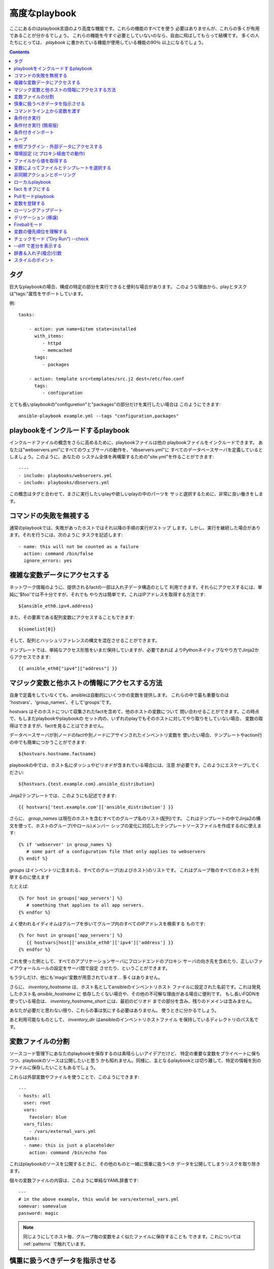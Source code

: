 高度なplaybook
==================

.. イメージ省略

ここにあるのはplaybook言語のより高度な機能です。これらの機能のすべてを使う
必要はありませんが、これらの多くが有用であることが分かるでしょう。
これらの機能を今すぐ必要としていないのなら、自由に飛ばしてもらって結構です。
多くの人たちにとっては、 `playbook` に書かれている機能が使用している機能の90％
以上になるでしょう。

.. contents::
   :depth: 2
   :backlinks: top


タグ
````

.. versionadded:: 0.6

巨大なplaybookの場合、構成の特定の部分を実行できると便利な場合があります。
このような理由から、playとタスクは"tags:"属性をサポートしています。

例::

    tasks:

        - action: yum name=$item state=installed
          with_items:
             - httpd
             - memcached
          tags:
             - packages

        - action: template src=templates/src.j2 dest=/etc/foo.conf
          tags:
             - configuration

とても長いplaybookの"configuretion"と"packages"の部分だけを実行したい場合は
このようにできます::

    ansible-playbook example.yml --tags "configuration,packages"


playbookをインクルードするplaybook
``````````````````````````````````````````

.. versionadded:: 0.6

インクルードファイルの概念をさらに高めるために、playbookファイルは他の
playbookファイルをインクルードできます。
あなたは"webservers.yml"にすべてのウェブサーバの動作を、"dbservers.yml"に
すべてのデータベースサーバを定義しているとしましょう。このように、あなたの
システム全体を再構築するための"site.yml"を作ることができます::

    ----
    - include: playbooks/webservers.yml
    - include: playbooks/dbservers.yml

この概念はタグと合わせて、まさに実行したいplayや欲しいplayの中のパーツを
サッと選択するために、非常に良い働きをします。


コマンドの失敗を無視する
````````````````````````

.. versionadded:: 0.6

通常のplaybookでは、失敗があったホストではそれ以降の手順の実行がストップ
します。しかし、実行を継続した場合があります。それを行うには、次のように
タスクを記述します::

    - name: this will not be counted as a failure
      action: command /bin/false
      ignore_errors: yes


複雑な変数データにアクセスする
``````````````````````````````

ネットワーク情報のように、提供されるfactの一部は入れ子データ構造のとして
利用できます。それらにアクセスするには、単純に'$foo'では不十分ですが、それでも
やり方は簡単です。これはIPアドレスを取得する方法です::

    ${ansible_eth0.ipv4.address}

また、その要素である配列変数にアクセスすることもできます::

    ${somelist[0]}

そして、配列とハッシュリファレンスの構文を混在させることができます。

テンプレートでは、単純なアクセス形態をいまだ保持していますが、必要であれば
よりPythonネイティブなやり方でJinja2からアクセスできます::

    {{ ansible_eth0["ipv4"]["address"] }}


マジック変数と他ホストの情報にアクセスする方法
``````````````````````````````````````````````

自身で定義をしていなくても、ansibleは自動的にいくつかの変数を提供します。
これらの中で最も重要なのは 'hostvars'、'group_names'、そして'groups'です。

hostvars はそのホストについて収集されたfactを含めて、他のホストの変数について
問い合わせることができます。この時点で、もしまだplaybookやplaybookの
セット内の、いずれのplayでもそのホストに対してやり取りをしていない場合、
変数の取得はできますが、factを見ることはできません。

データベースサーバが別ノードのfactや別ノードにアサインされたインベントリ変数を
使いたい場合、テンプレートやaction行の中でも簡単につかうことができます::

    ${hostvars.hostname.factname}

playbookの中では、ホスト名にダッシュやピリオドが含まれている場合には、注意
が必要です。このようにエスケープしてください::

    ${hostvars.{test.example.com}.ansible_distribution}

Jinja2テンプレートでは、このようにも記述できます::

    {{ hostvars['test.example.com']['ansible_distribution'] }}

さらに、 *group_names* は現在のホストを含むすべてのグループ名のリスト(配列)です。
これはテンプレートの中でJinja2の構文を使って、ホストのグループ(やロール)メンバー
シップの変化に対応したテンプレートソースファイルを作成するのに使えます::

   {% if 'webserver' in group_names %}
      # some part of a configuration file that only applies to webservers
   {% endif %}

*groups* はインベントリに含まれる、すべてのグループ(およびホスト)のリストです。
これはグループ毎のすべてのホストを列挙するのに使えます

たとえば::

   {% for host in groups['app_servers'] %}
      # something that applies to all app servers.
   {% endfor %}

よく使われるイディオムはグループを歩いてグループ内のすべてのIPアドレスを検索する
ものです::

   {% for host in groups['app_servers'] %}
      {{ hostvars[host]['ansible_eth0']['ipv4']['address'] }}
   {% endfor %}

これを使った例として、すべてのアプリケーションサーバにフロンドエンドのプロキシ
サーバの向き先を含めたり、正しいファイアウォールルールの設定をサーバ間で設定
させたり、ということができます。

もう少しだけ、他にも'magic'変数が用意されています... 多くはありません。

さらに、 *inventory_hostname* は、ホスト名としてansibleのインベントリホスト
ファイルに設定された名前です。これは発見したホスト名 `ansible_hostname` に
依存したくない場合や、その他の不可解な理由がある場合に便利です。
もし長いFQDNを使っている場合は、 *inventory_hostname_short* には、最初のピリオド
までの部分を含み、残りのドメインは含みません。

あなたが必要だと思わない限り、これらの事は気にする必要はありません。
使うときに分かるでしょう。

あと利用可能なものとして、 *inventory_dir* はansibleのインベントリホストファイル
を保持しているディレクトリのパス名です。


変数ファイルの分割
``````````````````

ソースコード管理下にあなたのplaybookを保存するのは素晴らしいアイデアだけど、
特定の重要な変数をプライベートに保ちつつ、playbookのソースは公開したいと思う
かも知れません。同様に、主となるplaybookとは切り離して、特定の情報を別の
ファイルに保存したいこともあるでしょう。

これらは外部変数やファイルを使うことで、このようにできます::

    ---
    - hosts: all
      user: root
      vars:
        favcolor: blue
      vars_files:
        - /vars/external_vars.yml
      tasks:
      - name: this is just a placeholder
        action: command /bin/echo foo

これはplaybookのソースを公開するときに、その他のものと一緒に慎重に扱うべき
データを公開してしまうリスクを取り除きます。

個々の変数ファイルの内容は、このように単純なYAML辞書です::

    ---
    # in the above example, this would be vars/external_vars.yml
    somevar: somevalue
    password: magic

.. note::
   同じようにしてホスト毎、グループ毎の変数をよく似たファイルに保存することも
   できます。これについては :ref:`patterns` で触れています。


慎重に扱うべきデータを指示させる
````````````````````````````````

ユーザに特定の入力を要求したい場合、似たような名前の'vars_prompt'セクションが
使えます。これはセキュリティを高める用途があり、例えば、すべてのソフトウェアの
リリースに同じplaybookを使い、配信するスクリプトの中の特定のリリース
バージョンは入力を求めるようにすることができます::

    ---
    - hosts: all
      user: root
      vars:
        from: "camelot"
      vars_prompt:
        name: "what is your name?"
        quest: "what is your quest?"
        favcolor: "what is your favorite color?"

これら両方のアイテムの完全なサンプルは、github の examples/playbooks ディレクトリ
にあります。

vars_prompt の代わり形態は、ユーザからの入力を隠すことができ、他のオプションも
サポートしますが、そうでなければ同等に動作します::

   vars_prompt:
     - name: "some_password"
       prompt: "Enter password"
       private: yes
     - name: "release_version"
       prompt: "Product release version"
       private: no

`Passlib <http://pythonhosted.org/passlib/>`_ がインストールされている場合、
vars_promptは入力されたデータを暗号化できるので、例えばuserモジュールを使って
パスワードを定義することができます::

   vars_prompt:
     - name: "my_password2"
       prompt: "Enter password2"
       private: yes
       encrypt: "md5_crypt"
       confirm: yes
       salt_size: 7

'Passlib'でサポートされている暗号化スキームが使えます

- *des_crypt* - DES Crypt
- *bsdi_crypt* - BSDi Crypt
- *bigcrypt* - BigCrypt
- *crypt16* - Crypt16
- *md5_crypt* - MD5 Crypt
- *bcrypt* - BCrypt
- *sha1_crypt* - SHA-1 Crypt
- *sun_md5_crypt* - Sun MD5 Crypt
- *sha256_crypt* - SHA-256 Crypt
- *sha512_crypt* - SHA-512 Crypt
- *apr_md5_crypt* - Apache’s MD5-Crypt variant
- *phpass* - PHPass’ Portable Hash
- *pbkdf2_digest* - Generic PBKDF2 Hashes
- *cta_pbkdf2_sha1* - Cryptacular’s PBKDF2 hash
- *dlitz_pbkdf2_sha1* - Dwayne Litzenberger’s PBKDF2 hash
- *scram* - SCRAM Hash
- *bsd_nthash* - FreeBSD’s MCF-compatible nthash encoding

しかし、受け入れられるパラメータは'salt'と'salt_size'のみです。独自のソルトを
使う場合は'salt'を、自動的に生成されたものを利用する場合には'salt_size'を
使います。何も指定されていない場合は、サイズ 8 のソルトが生成されます。


コマンドライン上から変数を渡す
``````````````````````````````

`vars_prompt` と `vars_files` に加えて、ansibleのコマンドラインから変数を渡す
ことができます。デプロイするアプリケーションのバージョンを渡せるようにした、
汎用的なリリースplaybookを書くような場合に、これは特に便利です::

    ansible-playbook release.yml --extra-vars "version=1.23.45 other_variable=foo"

これはまた、playbookにホストグループやユーザをまたはその他のものを設定する
ような場合にも便利です

例::

    -----
    - user: $user
      hosts: $hosts
      tasks:
         - ...

    ansible-playbook release.yml --extra-vars "hosts=vipers user=starbuck"


条件付き実行
````````````

時に、特定のホストで、特定の手順をスキップしたくなることがあるでしょう。
これは、オペレーティングシステムが特定のバージョンの場合には、あるパッケージを
インストールしないというような単純なものかも知れないし、ファイルシステムが一杯に
なっている時に何かをクリーンアップ手順を実行するものかも知れません。

ansibleでは `only_if` 句を使うと、これを簡単に行えます。これは実際にはPythonの
式です。慌てる必要はありません -- 実際、かなり簡単です::

    vars:
      favcolor: blue
      is_favcolor_blue: "'$favcolor' == 'blue'"
      is_centos: "'$facter_operatingsystem' == 'CentOS'"

    tasks:
      - name: "shutdown if my favorite color is blue"
        action: command /sbin/shutdown -t now
        only_if: '$is_favcolor_blue'


その多くをsetupモジュールが提供する、ansibleから湧き出る変数はここで使えますし、
`facter` や `ohai` などのツールからの変数も、インストールされていれば使えます。
念のためですが、これらの変数はプレフィックスが付きます。
なので `$operatingsystem` ではなく `$facter_operationsystem` です。
ansibleの組み込み変数はプレフィックス `ansible_` が付きます。

only_if 式は実際には小さな小さなPythonの断片なので、変数はクォートし、評価結果が
`True` か `False` になるように気をつけてください。playやplaybookの間で
再利用し易くするには、条件式をすべて'vars'で定義するの代わりに'vars_files'を
使うことをおすすめします。

ここでは'os.path.exists'のように、生のチェックはできませんので、しないでください。

もし必要なら、自分用のfactを提供することもできます。これは :doc:`moduledev` で
触れています。それを実行するには、カスタムのfact収集モジュールをタスクリストの
先頭で呼び出させるだけです。そうすると変数が返り、それ以降のタスクでアクセス
できるでしょう::

    tasks:
        - name: gather site specific fact data
          action: site_facts
        - action: command echo ${my_custom_fact_can_be_used_now}

only_if を使った便利なコツの一つは、最後に実行したコマンドの変更された結果から
キーを取得するやりかたです。例としては::

    tasks:
        - action: template src=/templates/foo.j2 dest=/etc/foo.conf
          register: last_result
        - action: command echo 'the file has changed'
          only_if: '${last_result.changed}'

$last_resultはregisterディレクティブに設定された変数です。これはansible0.8以降を
想定しています。

ansible0.8では、変数が定義済みか否かを確認するショートカットがいくつか使えます::

    tasks:
        - action: command echo hi
          only_if: is_set('$some_variable')

同じように動作する'is_unset'があります。関数内の引数のクォートは必須です。

`only_if` と `with_items` を組み合わせる場合、 `only_if` の文は各項目毎に別々に
処理されることに注意してください。
これは仕様によるものです::

    tasks:
        - action: command echo $item
          with_item: [ 0, 2, 4, 6, 8, 10 ]
          only_if: "$item > 5"

`only_if` は上級ユーザにとってはかなり良いオプションですが、私たちが望んだ以上に
中身を見せてしまっているので、もっとにいいやり方があるはずです。
1.0では、'when'を追加しました。これはこの複雑なレベルを隠蔽するものであり、
`only_if` のシンタックスシュガーのようなものです。詳しくは次をご覧ください。


条件付き実行 (簡易版)
`````````````````````

.. versionadded: 0.8

ansible 0.9で、私たちは only_if は文法的に少し複雑なこと、そしてユーザに対して
Pythonの部分を露呈させ過ぎたことに気づきました。その結果、 'when' キーワードの
セットが追加されました。'when'文はクォートしたり、特定の型にキャストする必要は
ありませんが、使用されるすべての引数を半角スペースで区切る必要があります。
ほとんどの場合、ユーザは'when'を利用できますが、より複雑なケースでは依然として
'only_if'が必要とされるでしょう。

これは'when'の様々な使い方の例です。同一タスク内で、'when'は'onli_if'と互換性
はありません::

    - name: "do this if my favcolor is blue, and my dog is named fido"
      action: shell /bin/false
      when_string: $favcolor == 'blue' and $dog == 'fido'

    - name: "do this if my favcolor is not blue, and my dog is named fido"
      action: shell /bin/true
      when_string: $favcolor != 'blue' and $dog == 'fido'

    - name: "do this if my SSN is over 9000"
      action: shell /bin/true
      when_integer: $ssn > 9000

    - name: "do this if I have one of these SSNs"
      action: shell /bin/true
      when_integer:  $ssn in [ 8675309, 8675310, 8675311 ]

    - name: "do this if a variable named hippo is NOT defined"
      action: shell /bin/true
      when_unset: $hippo

    - name: "do this if a variable named hippo is defined"
      action: shell /bin/true
      when_set: $hippo

    - name: "do this if a variable named hippo is true"
      action: shell /bin/true
      when_boolean: $hippo

when_boolean は、'True'や'true'のような文字列、非ゼロの数などのように、真と考え
られる変数を探します。

.. versionadded: 1.0

1.0では、when_changedとwhen_failedも追加し、ユーザは先に登録されたタスクの状態を
元にタスクを実行できます。例としては::

    - name: "register a task that might fail"
      action: shell /bin/false
      register: result
      ignore_errors: True

    - name: "do this if the registered task failed"
      action: shell /bin/true
      when_failed: $result

    - name: "register a task that might change"
      action: yum pkg=httpd state=latest
      register: result

    - name: "do this if the registered task changed"
      action: shell /bin/true
      when_changed: $result

いくつかのタスクが同じ条件文を共有している場合は、タスクのインクルード文に条件を
付与できます。これはplaybookのインクルードでは機能せず、タスクのインクルード
だけ機能することに注意してください。すべてのタスクは評価されますが、条件文は
それぞれすべてのタスクに適用されます::

    - include: tasks/sometasks.yml
      when_string: "'reticulating splines' in $output"


条件付きインポート
``````````````````

時には、特定の基準に基いて、１つのplaybookで違うことをやりたいことがある
でしょう。複数のプラットフォームやOSバージョンで動作するplaybookを作るのが
良い例です。

例のように、Apacheのパッケージ名はCentOSとDebianでは異なるかもしれませんが、
ansibleplaybookでは最小限の構文で簡単に処理できます::

    ---
    - hosts: all
      user: root
      vars_files:
        - "vars/common.yml"
        - [ "vars/$facter_operatingsystem.yml", "vars/os_defaults.yml" ]
      tasks:
      - name: make sure apache is running
        action: service name=$apache state=running

.. note::
   変数 (`$facter_operatingsystem`) がvars_filesに定義されているファイル名の
   リストに補完されています。

念のためですが、各YAMLファイルにはキーと値だけが含まれています::

    ---
    # for vars/CentOS.yml
    apache: httpd
    somethingelse: 42

どのように動作するでしょうか？オペレーティング・システムがCentOSであった場合、
１つ目のファイルに、ansibleは'vars/CentOS.yml'をインポートしようとし、それがもし
存在しない場合には'vars/os_default.yml'でフォローしようとします。リスト内の
ファイルが見つからない場合、エラーが発生するでしょう。
Debianの場合は'vars/os_default.yml'に行く前に、'vars/CentOS.yml'の代わりに
'vars/Debian.yml'を最初に見に行きます。かなりシンプルですね。

この条件付きインポート機能を使うには、playbookを実行する前にfacterやohaiの
インストールが必要ですが、これはもちろんこのようにしてansibleに任せてしまえます::

    # for facter
    ansible -m yum -a "pkg=facter ensure=installed"
    ansible -m yum -a "pkg=ruby-json ensure=installed"

    # for ohai
    ansible -m yum -a "pkg=ohai ensure=installed"

ansibleの設定に対するアプローチ -- 変数をタスクから分離し、醜くネストしたif文や
条件文によってplaybookが無秩序なコードになってしまうことを防ぐ、など - その
結果として、より合理的かつ検査可能構成ルールをもたらす -- は、特に意思決定の要点
の最小値を追求するものです。


ループ
``````

タイプ量を抑えるため、繰り返しのタスクは次のように短く記述できます::

    - name: add several users
      action: user name=$item state=present groups=wheel
      with_items:
         - testuser1
         - testuser2

変数ファイルや'vars'セクションでYAMLリストを定義している場合、このようにも
できます::

    with_items: $somelist

上記は次のように評価されます::

    - name: add user testuser1
      action: user name=testuser1 state=present groups=wheel
    - name: add user testuser2
      action: user name=testuser2 state=present groups=wheel

yumやaptのモジュールは少数のパッケージマネージャトランザクションを実行するのに
with_itemsを利用します。

'with_items'でイテレートする項目の種類は、必ずしも単純な文字列のリストである
必要はありません。もしハッシュのリストがあれば、このようにしてサブキーを参照
できます::

    ${item.subKeyName}


参照プラグイン - 外部データにアクセスする
`````````````````````````````````````````

.. versionadded: 0.8

さまざまな'lookupプラグイン'で、データをイテレートする方法が追加できます。
ansibleは、時間とともにより多くこれらの機能を持つでしょう。APIの節で説明されて
いるように、自分で記述できます。それぞれ通常はリストや１つ以上のパラメータを
受け取れます。

'with_fileglob'は、単一ディレクトリ内でパターンに一致するすべてのファイルに
非再帰的にマッチします。これはこのように使えます::

    ----
    - hosts: all

      tasks:

        # first ensure our target directory exists
        - action: file dest=/etc/fooapp state=directory

        # copy each file over that matches the given pattern
        - action: copy src=$item dest=/etc/fooapp/ owner=root mode=600
          with_fileglob:
            - /playbooks/files/fooapp/*

'with_file'は、ファイルディレクトリからデータを読み込みます::

        - action: authorized_key user=foo key=$item
          with_file:
             - /home/foo/.ssh/id_rsa.pub

別のやり方として、このようにlookupプラグインは変数にアクセスもできます::

        vars:
            motd_value: $FILE(/etc/motd)
            hosts_value: $LOOKUP(file,/etc/hosts)

.. versionadded: 0.9

新しいlookup機能の多くは0.9で追加されました。lookupプラグインは"管理する"マシンの
上で実行されることを覚えておいて下さい::

    ---
    - hosts: all

      tasks:

         - action: debug msg="$item is an environment variable"
           with_env:
             - HOME
             - LANG

         - action: debug msg="$item is a line from the result of this command"
           with_lines:
             - cat /etc/motd

         - action: debug msg="$item is the raw result of running this command"
           with_pipe:
              - date

         - action: debug msg="$item is value in Redis for somekey"
           with_redis_kv:
             - redis://localhost:6379,somekey

         - action: debug msg="$item is a DNS TXT record for example.com"
           with_dnstxt:
             - example.com

         - action: debug msg="$item is a value from evaluation of this template"
           with_template:
              - ./some_template.j2

これらの値は変数に代入できるので、代わりにこのように実行したいでしょう。
変数はタスク(やテンプレート)の中で使用されるときに評価されます::

    vars:
        redis_value: $LOOKUP(redis,redis://localhost:6379,info_${inventory_hostname})
        auth_key_value: $FILE(/home/mdehaan/.ssh/id_rsa.pub)

    tasks:
        - debug: msg=Redis value for host is $redis_value

.. versionadded: 1.0

'with_sequence'は、昇順の数値を含むアイテムのシーケンスを生成します。開始と終了、
およびオプションでステップ値を指定できます。

引数は、キーと値のペアか "[start-]end[/stride][:format]"形式がショートカットとして
使えます。formatはprintfスタイルの文字列です。

数値は10進数、16進数 (0x3f8)、または8進数(0600)が指定できます。負の数はサポート
されません。これは次のように動作します::

    ---
    - hosts: all

      tasks:

        # create groups
        - group: name=evens state=present
        - group: name=odds state=present

        # create 32 test users
        - user: name=$item state=present groups=odds
          with_sequence: 32/2:testuser%02x

        - user: name=$item state=present groups=evens
          with_sequence: 2-32/2:testuser%02x

        # create a series of directories for some reason
        - file: dest=/var/stuff/$item state=directory
          with_sequence: start=4 end=16

        # a simpler way to use the sequence plugin
        # create 4 groups
        - group: name=group${item} state=present
          with_sequence: count=4

.. versionadded: 1.1

'with_password'と、関連するマクロ "$PASSWORD" はランダムに平文のパスワードを
生成し、与えられたファイルにそれを保存します。(vars_promptのような) 暗号化
保存モードは保留されています。
ファイルが既に存在する場合、"$PASSWORD"/'with_password'は、ちょうど
$FILE/'with_file'のように振る舞い、ファイルの内容を取得します。ファイルパスに
"${inventory_hostname}"のように変数を使う方法は、ホストごとにランダムな
パスワードを設定するために使えます。

生成されたパスワードは、ASCII文字の大文字と小文字、0-9の数字、記号(".,:-_") を
ランダムな組み合わせを含みます。生成されたパスワードのデフォルトの長さは30文字
です。この長さは、追加のパラメータを渡すことで変更できます::

    ---
    - hosts: all

      tasks:

        # create a mysql user with a random password:
        - mysql_user: name=$client
                      password=$PASSWORD(credentials/$client/$tier/$role/mysqlpassword)
                      priv=$client_$tier_$role.*:ALL

        (...)

        # dump a mysql database with a given password (this example showing the other form).
        - mysql_db: name=$client_$tier_$role
                    login_user=$client
                    login_password=$item
                    state=dump
                    target=/tmp/$client_$tier_$role_backup.sql
          with_password: credentials/$client/$tier/$role/mysqlpassword

        # make a longer or shorter password by appending a length parameter:
        - mysql_user: name=some_name
                      password=$item
          with_password: files/same/password/everywhere length=15


環境設定 (とプロキシ経由での動作)
`````````````````````````````````

.. versionadded: 1.1

プロキシを介してパッケージの更新を取得する必要があるとか、いくつかのパッケージ
はプロキシを介してアップデートを入手しつつ、他のパッケージはプロキシを介さずに
パッケージにアクセスする、ということも充分に可能です。ansibleは'environment'
キーワードを使うことによってあなたの環境を簡単に構成できるようにします。
次に例を示します::

    - hosts: all
      user: root

      tasks:

        - apt: name=cobbler state=installed
          environment:
            http_proxy: http://proxy.example.com:8080

environmentは変数に格納できるので、このようにアクセスできます::

    - hosts: all
      user: root

      # here we make a variable named "env" that is a dictionary
      vars:
        proxy_env:
          http_proxy: http://proxy.example.com:8080

      tasks:

        - apt: name=cobbler state=installed
          environment: $proxy_env

上ではプロキシを設定を示しているだけですが、任意の数の設定を提供できます。
環境設定のハッシュを定義するのに最も理に適っている場所は、group_varsファイル
かも知れません::

    ----
    # file: group_vars/boston

    ntp_server: ntp.bos.example.com
    backup: bak.bos.example.com
    proxy_env:
      http_proxy: http://proxy.bos.example.com:8080
      https_proxy: http://proxy.bos.example.com:8080


ファイルから値を取得する
````````````````````````

.. versionadded:: 0.8

時には、ファイルの内容を直接、playbookの中にインクルードしたことがある
でしょう。マクロを使えばそれはできます。
この構文は今後のバージョンでも残るでしょうが、我々はlookupプラグインを使って
同じように実行する方法("複数のループ"を参照のこと)を提供する予定です。
以下は、authorized_keysモジュールを使った例で、パラメータとして、実際の
SSHキーの実際のテキストを必要とします::

    tasks:
        - name: enable key-based ssh access for users
          authorized_key: user=$item key='$FILE(/keys/$item)'
          with_items:
             - pinky
             - brain
             - snowball

"$PIPE"マクロは、それをコマンド文字列に与える場合を除き、単にファイルのように
動作します。$FILEと同じように、リモートではなくローカルで実行されます。

ansibleが遅延評価を使用しているので、"$PIPE"は使用される度に実行されます。
例えば、変数定義で使用されていて、それぞれのホストで別々に実行される場合には、
変数が評価される度に実行されます。


変数によってファイルとテンプレートを選択する
````````````````````````````````````````````

設定ファイルをコピーしたかったり、使用するテンプレートが変数に依存するような
場合があります。
次の構文は、特定のホストの変数として適している、利用可能な最初のファイルを
選択しますが、これはしばしばテンプレートの中で沢山のif条件文を書くよりもずっと
簡潔です。

次の例は、曰くCentOSとDebianの間で全く異なる設定ファイルをテンプレート出力する
方法を示しています::

    - name: template a file
      action: template src=$item dest=/etc/myapp/foo.conf
      first_available_file:
        - /srv/templates/myapp/${ansible_distribution}.conf
        - /srv/templates/myapp/default.conf

first_avaiable_file はcopyとtemplateモジュールでのみ使えます。


非同期アクションとポーリング
````````````````````````````

デフォルトでは、playbook内のタスクブロックは、各ノードでタスクが完了する
まで接続を開いたまま保持することを意味します。小さい並列度の値でplaybookを
実行する場合 (別名 ``--forks``)、実行時間の長い操作がもっと早く終ったらいい
のに、と思うかも知れません。これを実現する最も簡単な方法は、一度にすべてを
キックして、それらが終了するまでポーリングすることです。

また、タイムアウトの対象となる可能性のある非常に実行時間の長い操作に、非同期
モードを使いたいとも思うでしょう。

非同期タスクを起動するには、タスクの最大実行時間とステータスをポーリングしたい
頻度を指定します。 `poll` に値をしていなかった場合、デフォルトのポーリング間隔は
10秒です::

    ---
    - hosts: all
      user: root
      tasks:
      - name: simulate long running op (15 sec), wait for up to 45, poll every 5
        action: command /bin/sleep 15
        async: 45
        poll: 5

.. note::
   非同期時間制限にデフォルト値はありません。'async'キーワードを付けなかった
   場合、タスクはansibleのデフォルトで、同期的に実行されます。

また、タスクの完了を待つ必要がない場合は、pollの値に0を指定して"点けっ放し"に
することができます::

    ---
    - hosts: all
      user: root
      tasks:
      - name: simulate long running op, allow to run for 45, fire and forget
        action: command /bin/sleep 15
        async: 45
        poll: 0

.. note::
   あなたが同じリソースに対して、playbookの後の方で他のコマンドを
   実行しようとするなら、yumトランザクションのような排他的ロックが必要な
   操作は"点けっ放し"にするべきではありません。

.. note::
   ``--forks`` に高い値を使うと、結果として実行した非同期タスクの開始が
   より高速になります。またポーリングの効率がよくなります。


ローカルplaybook
````````````````````

SSH越しに接続するよりも、playbookをローカルで使うと有用な場合があります。
これはcrontabにplaybookを入れて、システムの構成を保証するのに役立ちます。
これはまた、Anacondaキックスタートのような、OSの中でplaybookを実行させる
ためにも使えます。

playbookを完全にローカルで実行するには、単純に"hosts:"行に
"hosts:127.0.0.1"を設定してからそのplaybookを実行します::

    ansible-playbook playbook.yml --connection=local

また、local接続は単独playbookのplayに使うことができ、そのplaybookの
他のplayがデフォルトのリモート接続を使っていても使用可能です::

    hosts: 127.0.0.1
    connection: local


fact をオフにする
`````````````````

一元的に自分のシステムについてすべてを把握していて、各ホストについていずれの
factデータも必要ないことが分かっている場合は、factの収集をオフにできます。
これは非常に台数の多いシステムに対してプッシュモードでansibleをスケールさせたり
、主に実験的なプラットフォームでansibleを使っている場合に利点があります。
どんなplayでも、こうするだけです::

    - hosts: whatever
      gather_facts: no


Pullモードplaybook
``````````````````````

ローカルモード(上記)でのplaybookの使用は、 `ansible-pull` を加えると
非常に強力になります。ansible-pull を設定するスクリプトは、Githubから
チェックアウトしたソースの examples/playbooks ディレクトリの中に提供されて
います。

基本的な発想は、それぞれの管理対象のノードにansibleのリモートコピーを設定して、
それぞれのセットでcronによる実行とgitによるplaybookソースの更新を行える
ようにするために、ansibleを使用するものです。これはデフォルトでプッシュ・
アーキテクチャのansibleをプル・アーキテクチャに反転させるもので、無限に近い
可能性を秘めています。セットアップのためのplaybookは、cronの実行頻度、
ログの出力場所、ansible-pullのためのパラメータを設定できます。

これは極端なスケールアウトのためだけではなく、定期的な修復にも有効です。
ansible-pullの実行したログを取得するための'fetch'モジュールの使い方は
ansible-pullのリモートログを収集・分析するための優れた方法でしょう。


変数を登録する
``````````````

.. versionadded:: 0.7

playbookの中で、与えられたコマンドの結果を変数に格納し、後でそれにアクセス
することが役に立つ場合がしばしばあります。コマンドモジュールのこのような使い方
は、例えば、特定のプログラムの存在をテストすることができるので、多くの場合、
サイト特有のfactを記述する必要を排除することができます。

'register'キーワードは、結果を保存する変数を決定します。結果の入った変数は、
テンプレート、アクション行およびonly_if文で使えます。(本当にちょっとした例ですが)
このようになります::

    - name: test play
      hosts: all

      tasks:

          - action: shell cat /etc/motd
            register: motd_contents

          - action: shell echo "motd contains the word hi"
            only_if: "'${motd_contents.stdout}'.find('hi') != -1"


ローリングアップデート
``````````````````````

.. versionadded:: 0.7

デフォルトでは、ansibleは並行してplayの中で参照されているすべてのマシンを
管理しようとします。ローリングアップデートの場合は、"serial"キーワードを使う
ことで、ansibleが一度にいくつのマシンを管理すべきかを定義できます::

    - name: test play
      hosts: webservers
      serial: 3

上の例では、ホストが100台ある場合、'webservers'グループに含まれる3台のホストは
次の3台のホストに移る前に、完全にplayを完了します。

デリゲーション (移譲)
`````````````````````

.. versionadded:: 0.7

他のホストを参照して、あるホスト上でタスクを実行したい場合は、そのタスクに
'delegate_to'キーワードを使います。
これは負荷分散されたプールにノードを追加したり、外したりする場合に理想的です。
また、停止期間を制御するのにも非常に便利です。一度に実行するホストの数を制御
するために'serial'キーワードと一緒に使うのも良いアイデアです::

    ---
    - hosts: webservers
      serial: 5

      tasks:
      - name: take out of load balancer pool
        action: command /usr/bin/take_out_of_pool $inventory_hostname
        delegate_to: 127.0.0.1

      - name: actual steps would go here
        action: yum name=acme-web-stack state=latest

      - name: add back to load balancer pool
        action: command /usr/bin/add_back_to_pool $inventory_hostname
        delegate_to: 127.0.0.1

これらのコマンドはansibleを実行しているマシン、127.0.0.1で実行されます。これらの
タスクごとの単位で使える省略構文: 'local_action' もあります。
こちらは上のplaybookと同じですが、127.0.0.1に移譲するための省略構文を使って
います::

    ---
    # ...
      tasks:
      - name: take out of load balancer pool
        local_action: command /usr/bin/take_out_of_pool $inventory_hostname

    # ...

      - name: add back to load balancer pool
        local_action: command /usr/bin/add_back_to_pool $inventory_hostname

一般的なパターンは、管理対象サーバに対してファイルを再帰的にコピーするのに、
'rsync'を呼び出すために、ローカルアクションを使うことです。次に例を示します::

    ---
    # ...
      tasks:
      - name: recursively copy files from management server to target
        local_action: command rsync -a /path/to/files $inventory_hostname:/path/to/target/

これを実行するためには、パスフレーズなしのsshかsshエージェントが必要なことに
注意してください。そうでないとrsyncはパスフレーズの確認を必要とします。


Fireballモード
``````````````

.. versionadded:: 0.8

ansibleの'local'、'paramiko'および'ssh'のコア接続タイプに、バージョン0.8以降
では 'fireball'と呼ばれる接続タイプが拡張されました。これはplaybookとだけ
使用でき、 ansibleの通常の"起動処理不要"の哲学から外れた、いくつか追加の設定を
必要とします。 ansibleを使うのにfireballモードの使用は必須ではありませんが、
一部のユーザは喜ぶかも知れません。

fireballモードは、デフォルトではシャットダウン前の30分の間だけ、ssh経由で
一時的に0mqデーモンを起動することで動作します。fireballモードは一度起動すると
セッションの暗号化のために一時的なAESキーを使用し、設定されたポート上での、
特定のノードとの直接通信を必要とします。デフォルトは5099です。
fireballデーモンは設定を変更すると、任意のユーザで実行します。なので、自分でも
rootとしても実行できます。
複数のユーザが、同じホスト群でansibleを使っている場合は、固有のポートを使う
ように気をつけてください。

fireballモードは、paramikoを使ったノード間通信よりもだいたい10倍程度速く、
たくさんのホストがある場合には良い選択肢となるでしょう::

    ---

    # set up the fireball transport
    - hosts: all
      gather_facts: no
      connection: ssh # or paramiko
      sudo: yes
      tasks:
          - action: fireball

    # these operations will occur over the fireball transport
    - hosts: all
      connection: fireball
      tasks:
          - action: shell echo "Hello ${item}"
            with_items:
                - one
                - two

fireballモードを使うためには、両方のホストで特定の依存関係のインストールが必要
です。任意のプラットフォーム上で、最初の起動処理のための基礎として、このplay
ブックが使えます。またパッケージマネージャで、gccとzeromq-develのインストールが
必要ですが、これももちろんansibleでインストールできます::

    ---
    - hosts: all
      sudo: yes
      gather_facts: no
      connection: ssh
      tasks:
          - action: easy_install name=pip
          - action: pip name=$item state=present
            with_items:
              - pyzmq
              - pyasn1
              - PyCrypto
              - python-keyczar

FedoraおよびEPELには、fireballの依存ライブラリに使えるサブパッケージもあります。

また、モジュールのドキュメントの節も参照してください。


変数の優先順位を理解する
````````````````````````

すでに、インベントリホストやグループ変数、'vars'、'vars_files'については学び
ました。

もし同じ名前の変数が２箇所以上で定義されている場合、その変数の値を設定している
場所を決定するための優先順位があります。小さい番号ほど、優先順位は高いです::

1. ansible-playbookコマンドラインで、--extra-vars (-e) を使って指定された任意の
   変数

2. playbook内で 'vars_files' に記述されているYAMLファイルから読み込まれた変数

3. 組み込みまたはカスタムのfact、もしくは'register'キーワードで割り当てられた変数

4. タスクインクルード文にパラメータ化して渡された変数

5. playbook内の'vars'で定義された変数

6. インベントリのホスト変数

7. 継承順に従ったインベントリのグループ変数。これはグループがサブグループを含む
   場合、サブグループ内の変数はより高い優先順位を持つことを意味します。

そのため、なにかデフォルトの値を設定して、他のどこかでそれを上書きしたいなら、
デフォルトのような値を設定するのに最適な場所は、グループ変数です。
'group_vars/all'ファイルは、他がすべてこれらの値よりも高い優先順位を持っている
ので、サイト全体で有効なグローバル変数を置くのに最も適した場所になります。


チェックモード ("Dry Run") --check
``````````````````````````````````

.. versionadded:: 1.1

ansible-playbookを--checkを付けて実行すると、リモートのシステムにはなんの変更も
行いません。その代わりに、'チェックモード'のサポート (これはprimaryコアモジュー
ルに含まれていますが、すべてのモジュールでそれを行う必要はありません) を備えて
いるあらゆるモジュールは、行うであろう変更を報告します。チェックモードをサポート
していない他のモジュールは何も行わないので、それらのモジュールが行うであろう
変更も報告はされません。

チェックモードはただのシミュレーションなので、先行するコマンドの結果に依存する
条件を使った手順がある場合は、あまり役に立たないかも知れません。
しかし、"1度に1ノード"の基本的な構成管理のユースケースには最適です。

例::

    ansible-playbook foo.yml --check


--diff で差分を表示する
```````````````````````

.. versionadded:: 1.1

ansible-playbookの--diffオプションは、--check (詳細は上述) と一緒に使うと
素晴らしい効果がありますが、単独でも使用できます。このフラグが渡されると、
リモートシステム上でテンプレート出力ファイルが変更された場合に、
ansible-playbook CLI に、ファイルに大して行われたテキストの変更内容 (または、
--checkと同時に使った場合は、行われるであろう変更内容) の報告が戻ってきます。
差分機能は大量に出力を行うので、このように一度に単一のホストをチェックするのが
最適です::

    ansible-playbook foo.yml --check --diff --limit foo.example.com


辞書＆入れ子(複合)引数
``````````````````````

おさらいですが、ansibelのほとんどのタスクはこの形式です::

    tasks:

      - name: ensure the cobbler package is installed
        yum: name=cobbler state=installed

しかし、場合によっては、ハッシュ (辞書) から直接引数を供給するほうが便利です。
実際に、ごく一部のモジュール (CloudFormations モジュールは1つです) は、実際に
複雑な引数を必要とします。それらはこのように動作します::

    tasks:

      - name: call a module that requires some complex arguments
        foo_module:
           fibonacci_list:
             - 1
             - 1
             - 2
             - 3
           my_pets:
             dogs:
               - fido
               - woof
             fish:
               - limpet
               - nemo
               - ${other_fish_name}

上述のように、これらは内部変数として使うこともできます。

local_actionを使う場合、このようにできます::

    - name: call a module that requires some complex arguments
      local_action:
        module: foo_module
        arg1: 1234
        arg2: 'asdf'

これらはもちろん、より冗長ですが、技術的には正しい構文です::

    - name: foo
      template: { src: '/templates/motd.j2', dest: '/etc/motd' }


スタイルのポイント
``````````````````

ansible playbookは色付けされています。これが好きでない場合、環境変数
ANSIBLE_NOCOLOR=1 を設定してください。

ansibleはcowsayがインストールされているとより素晴らしい出力ができるので
このパッケージのインストールを推奨しています。


.. seealso::

   :doc:`YAMLSyntax`
       YAML の構文について学ぶ
   :doc:`playbooks`
       Review the basic playbook features
   :doc:`bestpractices`
       Various tips about playbooks in the real world
   :doc:`modules`
       Learn about available modules
   :doc:`moduledev`
       Learn how to extend Ansible by writing your own modules
   :doc:`patterns`
       Learn about how to select hosts
   `Github examples directory <https://github.com/ansible/ansible/tree/devel/examples/playbooks>`_
       Complete playbook files from the github project source
   `Mailing List <http://groups.google.com/group/ansible-project>`_
       Questions? Help? Ideas?  Stop by the list on Google Groups
